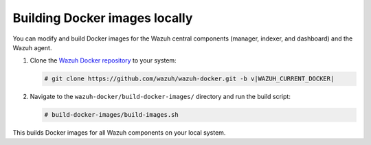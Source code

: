 .. Copyright (C) 2015, Wazuh, Inc.

.. meta::
   :description: You can modify and build Docker images for the Wazuh central components and the Wazuh agent. Learn more in this section of the documentation.

Building Docker images locally
==============================

You can modify and build Docker images for the Wazuh central components (manager, indexer, and dashboard) and the Wazuh agent.

#. Clone the `Wazuh Docker repository <https://github.com/wazuh/wazuh-docker>`_ to your system:

   .. code-block:: console

      # git clone https://github.com/wazuh/wazuh-docker.git -b v|WAZUH_CURRENT_DOCKER|

#. Navigate to the ``wazuh-docker/build-docker-images/`` directory and run the build script:

   .. code-block:: console

      # build-docker-images/build-images.sh

This builds Docker images for all Wazuh components on your local system.
